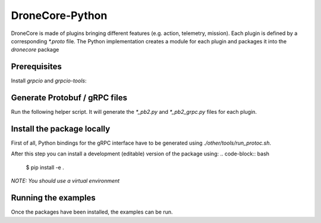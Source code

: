 ================
DroneCore-Python
================

DroneCore is made of plugins bringing different features (e.g. action, telemetry, mission). Each plugin is defined by a corresponding `*.proto` file. The Python implementation creates a module for each plugin and packages it into the `dronecore` package

Prerequisites
~~~~~~~~~~~~~

Install `grpcio` and `grpcio-tools`:

.. code-block:: bash
    $ python -m pip install grpcio grpcio-tools

Generate Protobuf / gRPC files
~~~~~~~~~~~~~~~~~~~~~~~~~~~~~~

Run the following helper script. It will generate the `*_pb2.py` and `*_pb2_grpc.py` files for each plugin.

.. code-block:: bash
    $ ./other/tools/run_protoc.sh

Install the package locally
~~~~~~~~~~~~~~~~~~~~~~~~~~~

First of all, Python bindings for the gRPC interface have to be generated using `./other/tools/run_protoc.sh`.

After this step you can install a development (editable) version of the package using:
.. code-block:: bash
    $ pip install -e .

*NOTE: You should use a virtual environment*

Running the examples
~~~~~~~~~~~~~~~~~~~~

Once the packages have been installed, the examples can be run.

